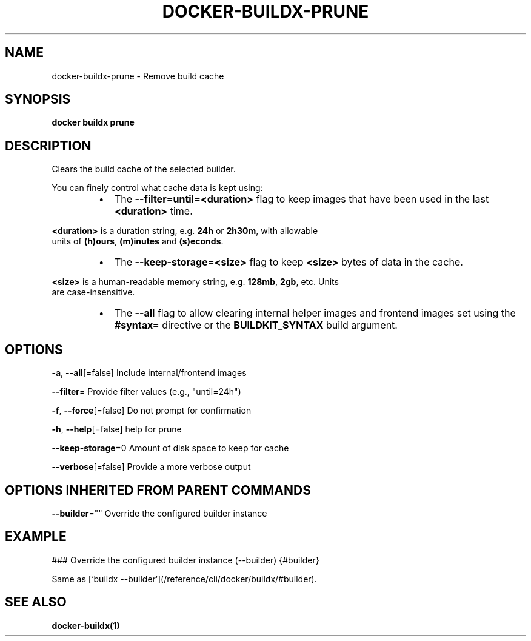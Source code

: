 .nh
.TH "DOCKER-BUILDX-PRUNE" "1" "Mar 2024" "" ""

.SH NAME
.PP
docker-buildx-prune - Remove build cache


.SH SYNOPSIS
.PP
\fBdocker buildx prune\fP


.SH DESCRIPTION
.PP
Clears the build cache of the selected builder.

.PP
You can finely control what cache data is kept using:

.RS
.IP \(bu 2
The \fB--filter=until=<duration>\fR flag to keep images that have been used in
the last \fB<duration>\fR time.

.RE

.PP
\fB<duration>\fR is a duration string, e.g. \fB24h\fR or \fB2h30m\fR, with allowable
  units of \fB(h)ours\fR, \fB(m)inutes\fR and \fB(s)econds\fR\&.

.RS
.IP \(bu 2
The \fB--keep-storage=<size>\fR flag to keep \fB<size>\fR bytes of data in the cache.

.RE

.PP
\fB<size>\fR is a human-readable memory string, e.g. \fB128mb\fR, \fB2gb\fR, etc. Units
  are case-insensitive.

.RS
.IP \(bu 2
The \fB--all\fR flag to allow clearing internal helper images and frontend images
set using the \fB#syntax=\fR directive or the \fBBUILDKIT_SYNTAX\fR build argument.

.RE


.SH OPTIONS
.PP
\fB-a\fP, \fB--all\fP[=false]
	Include internal/frontend images

.PP
\fB--filter\fP=
	Provide filter values (e.g., "until=24h")

.PP
\fB-f\fP, \fB--force\fP[=false]
	Do not prompt for confirmation

.PP
\fB-h\fP, \fB--help\fP[=false]
	help for prune

.PP
\fB--keep-storage\fP=0
	Amount of disk space to keep for cache

.PP
\fB--verbose\fP[=false]
	Provide a more verbose output


.SH OPTIONS INHERITED FROM PARENT COMMANDS
.PP
\fB--builder\fP=""
	Override the configured builder instance


.SH EXAMPLE
.EX
### Override the configured builder instance (--builder) {#builder}

Same as [`buildx --builder`](/reference/cli/docker/buildx/#builder).

.EE


.SH SEE ALSO
.PP
\fBdocker-buildx(1)\fP
